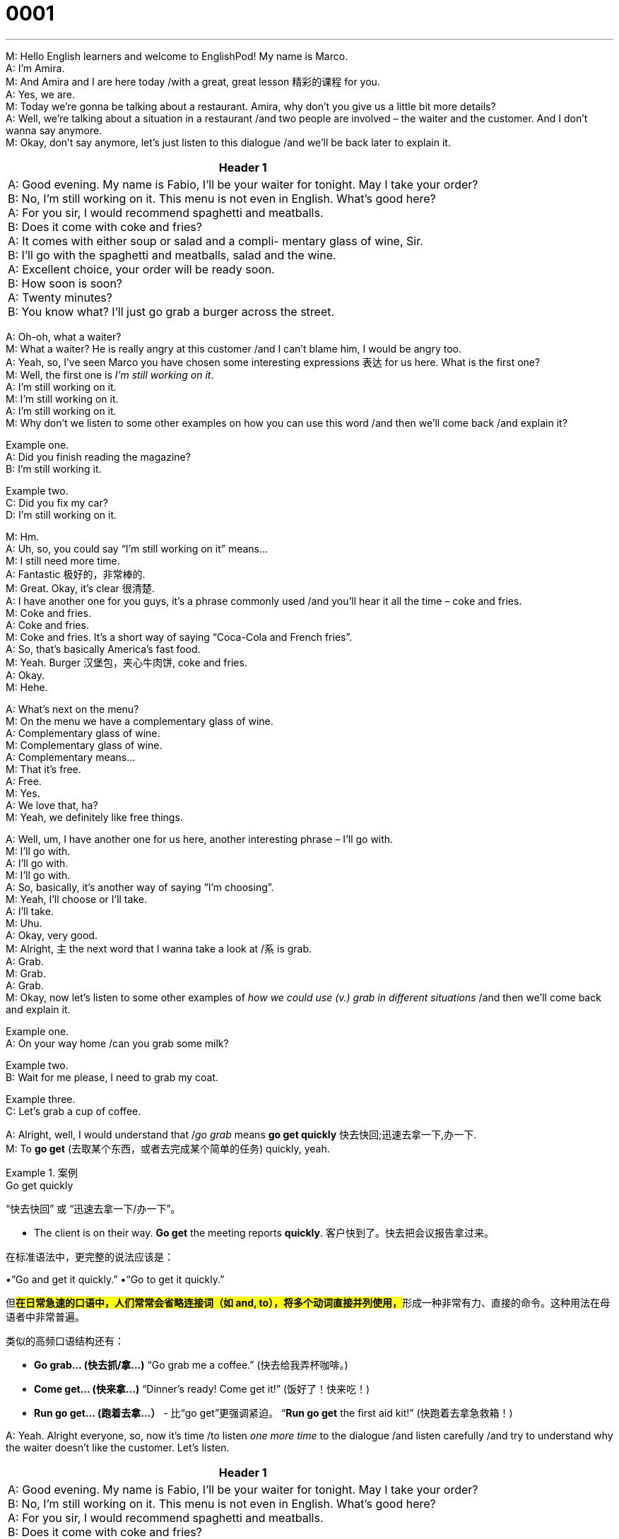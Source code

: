 = 0001
:toc: left
:toclevels: 3
:sectnums:
:stylesheet: ../../../../myAdocCss.css

'''


M: Hello English learners and welcome to EnglishPod! My name is Marco. +
A: I’m Amira. +
M: And Amira and I are here today /with a great, great lesson 精彩的课程 for you. +
A: Yes, we are. +
M: Today we’re gonna be talking about a restaurant. Amira, why don’t you give us a little bit more details? +
A: Well, we’re talking about a situation in a restaurant /and two people are involved – the waiter and the customer. And I don’t wanna say anymore. +
M: Okay, don’t say anymore, let’s just listen to this dialogue /and we’ll be back later to explain it.


[.small]
[options="autowidth" cols="1a"]
|===
|Header 1

|A: Good evening. My name is Fabio, I’ll be your
waiter for tonight. May I take your order? +
B: No, I’m still working on it. This menu is not even
in English. What’s good here? +
A: For you sir, I would recommend spaghetti and
meatballs. +
B: Does it come with coke and fries? +
A: It comes with either soup or salad and a compli-
mentary glass of wine, Sir. +
B: I’ll go with the spaghetti and meatballs, salad and
the wine. +
A: Excellent choice, your order will be ready soon. +
B: How soon is soon? +
A: Twenty minutes? +
B: You know what? I’ll just go grab a burger across
the street. 
|===





A: Oh-oh, what a waiter? +
M: What a waiter? He is really angry at this customer /and I can’t blame him, I would be angry too.  +
A: Yeah, so, I’ve seen Marco you have chosen some interesting expressions 表达 for us here.
What is the first one?  +
M: Well, the first one is _I’m still working on it_. +
A: I’m still working on it. +
M: I’m still working on it. +
A: I’m still working on it. +
M: Why don’t we listen to some other examples on how you can use this word /and then we’ll come back /and explain it?  

Example one.  +
A: Did you finish reading the magazine? +
B: I’m still working it. 

Example two.  +
C: Did you fix my car? +
D: I’m still working on it. 


M: Hm. +
A: Uh, so, you could say “I’m still working on it” means… +
M: I still need more time. +
A: Fantastic 极好的，非常棒的. +
M: Great. Okay, it’s clear 很清楚. +
A: I have another one for you guys, it’s a phrase commonly used /and you’ll hear it all the time – coke and fries.  +
M: Coke and fries. +
A: Coke and fries. +
M: Coke and fries. It’s a short way of saying “Coca-Cola and French fries”. +
A: So, that’s basically America’s fast food. +
M: Yeah. Burger 汉堡包，夹心牛肉饼, coke and fries. +
A: Okay. +
M: Hehe. 

A: What’s next on the menu? +
M: On the menu we have a complementary glass of wine. +
A: Complementary glass of wine. +
M: Complementary glass of wine. +
A: Complementary means… +
M: That it’s free. +
A: Free. +
M: Yes. +
A: We love that, ha? +
M: Yeah, we definitely like free things. 

A: Well, um, I have another one for us here, another interesting phrase – I’ll go with. +
M: I’ll go with. +
A: I’ll go with. +
M: I’ll go with. +
A: So, basically, it’s another way of saying “I’m choosing”. +
M: Yeah, I’ll choose or I’ll take. +
A: I’ll take. +
M: Uhu. +
A: Okay, very good. +
M: Alright, `主` the next word that I wanna take a look at /`系` is grab. +
A: Grab. +
M: Grab. +
A: Grab. +
M: Okay, now let’s listen to some other examples of _how we could use (v.) grab in different situations_ /and then we’ll come back and explain it.

Example one.  +
A: On your way home /can you grab some milk? 

Example two.  +
B: Wait for me please, I need to grab my coat. 

Example three.  +
C: Let’s grab a cup of coffee. 


A: Alright, well, I would understand that /_go grab_ means *go get quickly* 快去快回;迅速去拿一下,办一下. +
M: To *go get* (去取某个东西，或者去完成某个简单的任务) quickly, yeah. 

[.my1]
.案例
====
.Go get quickly
“快去快回”​​ 或 ​​“迅速去拿一下/办一下”​​。

- The client is on their way. ​​*Go get*​​ the meeting reports ​​*quickly*. 客户快到了。​​快去​​把会议报告​​拿过来​​。


在标准语法中，更完整的说法应该是：

•“​​Go and get​​ it quickly.” 
•“​​Go to get​​ it quickly.”

但**#在​​日常急速的口语​​中，人们常常会省略连接词（如 and, to），将多个动词直接并列使用，#**形成一种非常有力、直接的命令。这种用法在母语者中非常普遍。

​​类似的高频口语结构还有：​​

- *Go grab...​​ (快去抓/拿...)* 
“Go grab me a coffee.” (快去给我弄杯咖啡。)

- *Come get...​​ (快来拿...)* 
“Dinner’s ready! Come get it!” (饭好了！快来吃！)

- *Run go get...​​ (跑着去拿...）* - 比“go get”更强调紧迫。 
“*Run go get* the first aid kit!” (快跑着去拿急救箱！)
====


A: Yeah. Alright everyone, so, now it’s time /to listen _one more time_ to the dialogue /and listen carefully /and try to understand why the waiter doesn’t like the customer. Let’s listen.  

[.small]
[options="autowidth" cols="1a"]
|===
|Header 1

|A: Good evening. My name is Fabio, I’ll be your
waiter for tonight. May I take your order? +
B: No, I’m still working on it. This menu is not even
in English. What’s good here? +
A: For you sir, I would recommend spaghetti and
meatballs. +
B: Does it come with coke and fries? +
A: It comes with either soup or salad and a compli-
mentary glass of wine, Sir. +
B: I’ll go with the spaghetti and meatballs, salad and
the wine. +
A: Excellent choice, your order will be ready soon. +
B: How soon is soon? +
A: Twenty minutes? +
B: You know what? I’ll just go grab a burger across
the street. 
|===

A: Marco, why did this waiter get angry at the customer? +
M: Well, he basically wasted the waiter’s time. I mean this guy comes into the restaurant,
he is not very polite /and he’s asking all these questions, _in the end_ he just gets up 起立 /and says “Uh, I’ll just go grab a burger /across the street”.   +
A: Yeah, and I also think that /this guy was a lot more casual (a.)随便的，非正式的；漫不经心的，随意的;不认真的，马虎的 than the place he was in,
right?  +
M: Yeah, yeah, I think _it was a nice, uh, fancy (a.)优质的；高档的;太花哨的 restaurant_ 高档餐厅, so, I think he was in the wrong
place.  

A: Yeah, so, how many times, Marco, tell me /do you really have fast food a week? +
M: Fast food, let’s see, uh, Monday, Tuesday, Wednesday… no, I’m just kidding. +
A: Oh my God. +
M: No, no, um, I think I get fast food /maybe once a week… once or twice a week. Alright, 
`主` talking about fast food `谓` made me hungry, so, I think I’m gonna go grab something to eat myself.  +
A: Yeah, me too. 

M: Alright, I hope you guys enjoyed the lesson today /and remember that `主` all of this vocabulary 词汇 `系` is useful for your everyday needs.  +
A: Yes, well, actually /here in EnglishPod /we *focus on* phrases and words 后定说明 that are high frequency /and *that means (v.) that* /you can use (v.) them everyday in your practical life.

[.my2]
实际上，在今天的英语播客中，我们关注的是频率较高的短语和单词，这意味着你可以在日常实际生活中使用它们。  

M: Exactly 正是如此，一点不错, and *be sure* to go to our website at englishpod.com /where you can find many
other resources /and _you can leave your questions and comment_ at our community forum 社区论坛. +
A: So, thank you very much for listening, we’ll be back tomorrow /with another great lesson for you, so, until then… 在那之前 Bye! +
M: Bye! 

'''
